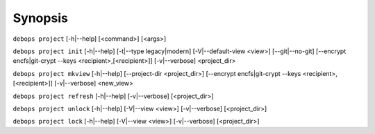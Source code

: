 .. Copyright (C) 2021-2023 Maciej Delmanowski <drybjed@gmail.com>
.. Copyright (C) 2021-2023 DebOps <https://debops.org/>
.. SPDX-License-Identifier: GPL-3.0-only

Synopsis
========

``debops project`` [-h|--help] [<command>] [<args>]

``debops project init`` [-h|--help] [-t|--type legacy|modern] [-V|--default-view <view>] [--git|--no-git] [--encrypt encfs|git-crypt --keys <recipient>,[<recipient>]] [-v|--verbose] <project_dir>

``debops project mkview`` [-h|--help] [--project-dir <project_dir>] [--encrypt encfs|git-crypt --keys <recipient>,[<recipient>]] [-v|--verbose] <new_view>

``debops project refresh`` [-h|--help] [-v|--verbose] [<project_dir>]

``debops project unlock`` [-h|--help] [-V|--view <view>] [-v|--verbose] [<project_dir>]

``debops project lock`` [-h|--help] [-V|--view <view>] [-v|--verbose] [<project_dir>]
